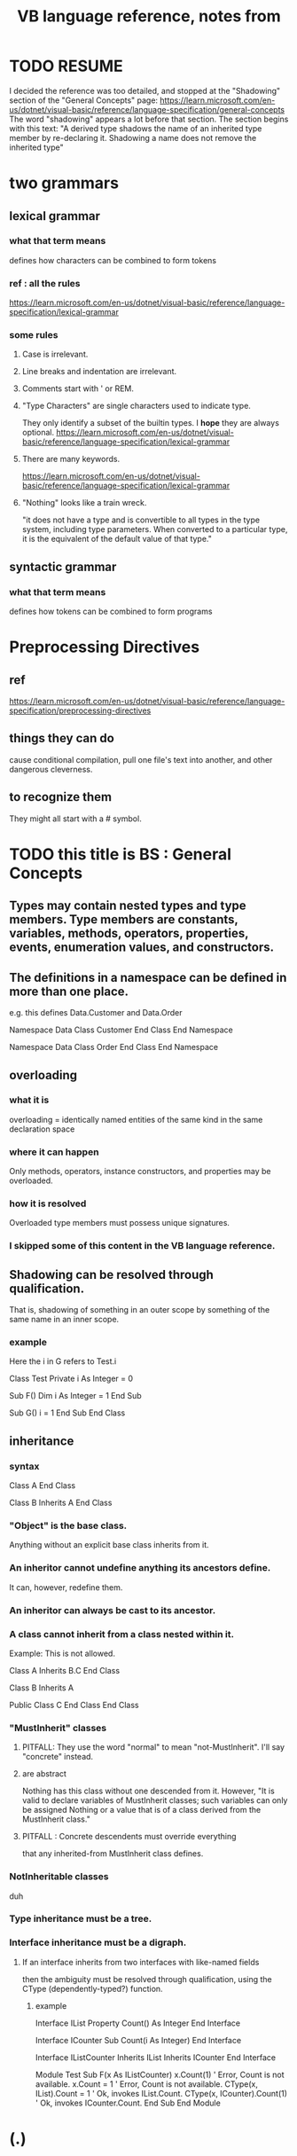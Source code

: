 :PROPERTIES:
:ID:       e3e84f6f-2f97-4be3-a557-ba318369590e
:END:
#+title: VB language reference, notes from
* TODO RESUME
   I decided the reference was too detailed,
   and stopped at the
   "Shadowing" section of the "General Concepts" page:
     https://learn.microsoft.com/en-us/dotnet/visual-basic/reference/language-specification/general-concepts
   The word "shadowing" appears a lot before that section.
   The section begins with this text:
     "A derived type shadows the name of an inherited type member by re-declaring it. Shadowing a name does not remove the inherited type"
* two grammars
** lexical grammar
*** what that term means
    defines how characters can be combined to form tokens
*** ref : all the rules
    https://learn.microsoft.com/en-us/dotnet/visual-basic/reference/language-specification/lexical-grammar
*** some rules
**** Case is irrelevant.
**** Line breaks and indentation are irrelevant.
**** Comments start with ' or REM.
**** "Type Characters" are single characters used to indicate type.
     They only identify a subset of the builtin types.
     I *hope* they are always optional.
     https://learn.microsoft.com/en-us/dotnet/visual-basic/reference/language-specification/lexical-grammar
**** There are many keywords.
     https://learn.microsoft.com/en-us/dotnet/visual-basic/reference/language-specification/lexical-grammar
**** "Nothing" looks like a train wreck.
     "it does not have a type and is convertible to all types in the type system, including type parameters. When converted to a particular type, it is the equivalent of the default value of that type."
** syntactic grammar
*** what that term means
    defines how tokens can be combined to form programs
* Preprocessing Directives
** ref
   https://learn.microsoft.com/en-us/dotnet/visual-basic/reference/language-specification/preprocessing-directives
** things they can do
   cause conditional compilation,
   pull one file's text into another,
   and other dangerous cleverness.
** to recognize them
   They might all start with a # symbol.
* TODO this title is BS : General Concepts
** Types may contain nested types and type members. Type members are constants, variables, methods, operators, properties, events, enumeration values, and constructors.
** The definitions in a namespace can be defined in more than one place.
   e.g. this defines Data.Customer and Data.Order

   Namespace Data
       Class Customer
       End Class
   End Namespace

   Namespace Data
       Class Order
       End Class
   End Namespace
** overloading
*** what it is
    overloading = identically named entities of the same kind in the same declaration space
*** where it can happen
    Only methods, operators, instance constructors, and properties may be overloaded.
*** how it is resolved
    Overloaded type members must possess unique signatures.
*** I skipped some of this content in the VB language reference.
** Shadowing can be resolved through qualification.
   That is, shadowing of something in an outer scope
   by something of the same name in an inner scope.
*** example
     Here the i in G refers to Test.i

Class Test
    Private i As Integer = 0

    Sub F()
        Dim i As Integer = 1
    End Sub

    Sub G()
        i = 1
    End Sub
End Class
** inheritance
*** syntax
    Class A
    End Class

    Class B
	Inherits A
    End Class
*** "Object" is the base class.
    Anything without an explicit base class inherits from it.
*** An inheritor cannot undefine anything its ancestors define.
    It can, however, redefine them.
*** An inheritor can always be cast to its ancestor.
*** A class cannot inherit from a class nested within it.
    Example: This is not allowed.

Class A
    Inherits B.C
End Class

Class B
    Inherits A

    Public Class C
    End Class
End Class
*** "MustInherit" classes
**** PITFALL: They use the word "normal" to mean "not-MustInherit". I'll say "concrete" instead.
**** are abstract
     Nothing has this class without one descended from it.
     However, "It is valid to declare variables of MustInherit classes; such variables can only be assigned Nothing or a value that is of a class derived from the MustInherit class."
**** PITFALL : Concrete descendents must override everything
     that any inherited-from MustInherit class defines.
*** NotInheritable classes
    duh
*** Type inheritance must be a tree.
*** Interface inheritance must be a digraph.
**** If an interface inherits from two interfaces with like-named fields
     then the ambiguity must be resolved through qualification,
     using the CType (dependently-typed?) function.
***** example
      Interface IList
	  Property Count() As Integer
      End Interface

      Interface ICounter
	  Sub Count(i As Integer)
      End Interface

      Interface IListCounter
	  Inherits IList
	  Inherits ICounter
      End Interface

      Module Test
	  Sub F(x As IListCounter)
              x.Count(1)                  ' Error, Count is not available.
              x.Count = 1                 ' Error, Count is not available.
              CType(x, IList).Count = 1   ' Ok, invokes IList.Count.
              CType(x, ICounter).Count(1) ' Ok, invokes ICounter.Count.
	  End Sub
      End Module
* (.)
